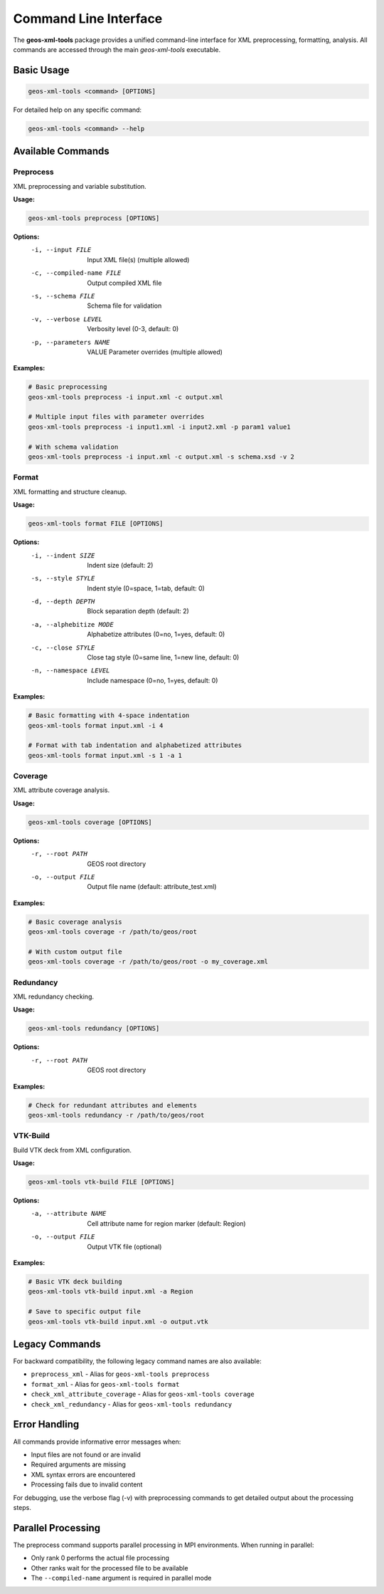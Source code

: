 Command Line Interface
======================

The **geos-xml-tools** package provides a unified command-line interface for XML preprocessing, formatting, analysis. All commands are accessed through the main `geos-xml-tools` executable.

Basic Usage
-----------

.. code-block:: bash

    geos-xml-tools <command> [OPTIONS]


For detailed help on any specific command:

.. code-block:: bash

    geos-xml-tools <command> --help


Available Commands
------------------

Preprocess
~~~~~~~~~~

XML preprocessing and variable substitution.

**Usage:**

.. code-block:: bash

    geos-xml-tools preprocess [OPTIONS]


**Options:**
    -i, --input FILE          Input XML file(s) (multiple allowed)
    -c, --compiled-name FILE  Output compiled XML file
    -s, --schema FILE         Schema file for validation
    -v, --verbose LEVEL       Verbosity level (0-3, default: 0)
    -p, --parameters NAME     VALUE  Parameter overrides (multiple allowed)


**Examples:**

.. code-block:: bash

    # Basic preprocessing
    geos-xml-tools preprocess -i input.xml -c output.xml
    
    # Multiple input files with parameter overrides
    geos-xml-tools preprocess -i input1.xml -i input2.xml -p param1 value1
    
    # With schema validation
    geos-xml-tools preprocess -i input.xml -c output.xml -s schema.xsd -v 2


Format
~~~~~~

XML formatting and structure cleanup.

**Usage:**

.. code-block:: bash

    geos-xml-tools format FILE [OPTIONS]


**Options:**
    -i, --indent SIZE         Indent size (default: 2)
    -s, --style STYLE         Indent style (0=space, 1=tab, default: 0)
    -d, --depth DEPTH         Block separation depth (default: 2)
    -a, --alphebitize MODE    Alphabetize attributes (0=no, 1=yes, default: 0)
    -c, --close STYLE         Close tag style (0=same line, 1=new line, default: 0)
    -n, --namespace LEVEL     Include namespace (0=no, 1=yes, default: 0)


**Examples:**

.. code-block:: bash

    # Basic formatting with 4-space indentation
    geos-xml-tools format input.xml -i 4
    
    # Format with tab indentation and alphabetized attributes
    geos-xml-tools format input.xml -s 1 -a 1


Coverage
~~~~~~~~

XML attribute coverage analysis.

**Usage:**

.. code-block:: bash

    geos-xml-tools coverage [OPTIONS]


**Options:**
    -r, --root PATH           GEOS root directory
    -o, --output FILE         Output file name (default: attribute_test.xml)


**Examples:**

.. code-block:: bash

    # Basic coverage analysis
    geos-xml-tools coverage -r /path/to/geos/root
    
    # With custom output file
    geos-xml-tools coverage -r /path/to/geos/root -o my_coverage.xml


Redundancy
~~~~~~~~~~

XML redundancy checking.

**Usage:**

.. code-block:: bash

    geos-xml-tools redundancy [OPTIONS]


**Options:**
    -r, --root PATH           GEOS root directory


**Examples:**

.. code-block:: bash

    # Check for redundant attributes and elements
    geos-xml-tools redundancy -r /path/to/geos/root


VTK-Build
~~~~~~~~~

Build VTK deck from XML configuration.

**Usage:**

.. code-block:: bash

    geos-xml-tools vtk-build FILE [OPTIONS]


**Options:**
    -a, --attribute NAME      Cell attribute name for region marker (default: Region)
    -o, --output FILE         Output VTK file (optional)


**Examples:**

.. code-block:: bash

    # Basic VTK deck building
    geos-xml-tools vtk-build input.xml -a Region
    
    # Save to specific output file
    geos-xml-tools vtk-build input.xml -o output.vtk


Legacy Commands
---------------

For backward compatibility, the following legacy command names are also available:

- ``preprocess_xml`` - Alias for ``geos-xml-tools preprocess``
- ``format_xml`` - Alias for ``geos-xml-tools format``
- ``check_xml_attribute_coverage`` - Alias for ``geos-xml-tools coverage``
- ``check_xml_redundancy`` - Alias for ``geos-xml-tools redundancy``

Error Handling
--------------

All commands provide informative error messages when:

- Input files are not found or are invalid
- Required arguments are missing
- XML syntax errors are encountered
- Processing fails due to invalid content

For debugging, use the verbose flag (-v) with preprocessing commands to get detailed output about the processing steps.

Parallel Processing
-------------------

The preprocess command supports parallel processing in MPI environments. When running in parallel:

- Only rank 0 performs the actual file processing
- Other ranks wait for the processed file to be available
- The ``--compiled-name`` argument is required in parallel mode 